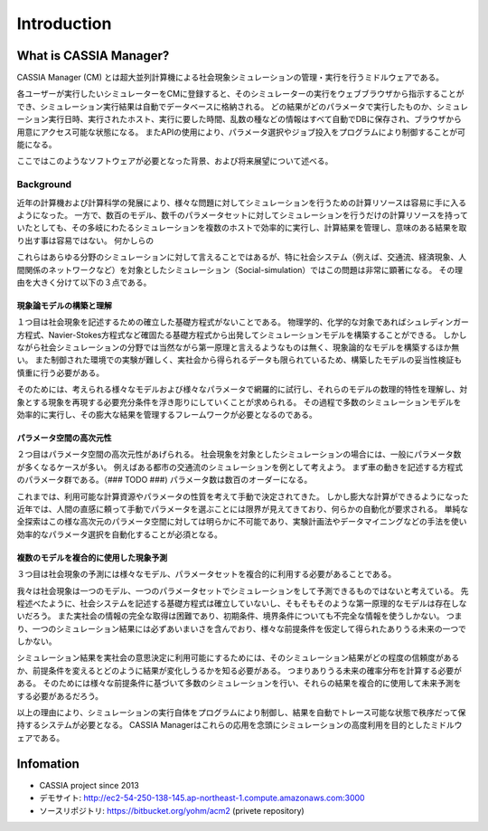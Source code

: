 ==========================================
Introduction
==========================================

What is CASSIA Manager?
==========================

CASSIA Manager (CM) とは超大並列計算機による社会現象シミュレーションの管理・実行を行うミドルウェアである。

各ユーザーが実行したいシミュレーターをCMに登録すると、そのシミュレーターの実行をウェブブラウザから指示することができ、シミュレーション実行結果は自動でデータベースに格納される。
どの結果がどのパラメータで実行したものか、シミュレーション実行日時、実行されたホスト、実行に要した時間、乱数の種などの情報はすべて自動でDBに保存され、ブラウザから用意にアクセス可能な状態になる。
またAPIの使用により、パラメータ選択やジョブ投入をプログラムにより制御することが可能になる。

ここではこのようなソフトウェアが必要となった背景、および将来展望について述べる。

Background
----------------

近年の計算機および計算科学の発展により、様々な問題に対してシミュレーションを行うための計算リソースは容易に手に入るようになった。
一方で、数百のモデル、数千のパラメータセットに対してシミュレーションを行うだけの計算リソースを持っていたとしても、その多岐にわたるシミュレーションを複数のホストで効率的に実行し、計算結果を管理し、意味のある結果を取り出す事は容易ではない。
何かしらの

これらはあらゆる分野のシミュレーションに対して言えることではあるが、特に社会システム（例えば、交通流、経済現象、人間関係のネットワークなど）を対象としたシミュレーション（Social-simulation）ではこの問題は非常に顕著になる。
その理由を大きく分けて以下の３点である。

現象論モデルの構築と理解
^^^^^^^^^^^^^^^^^^^^^^^^^^^^^^^^^^^^^^^^^^

１つ目は社会現象を記述するための確立した基礎方程式がないことである。
物理学的、化学的な対象であればシュレディンガー方程式、Navier-Stokes方程式など確固たる基礎方程式から出発してシミュレーションモデルを構築することができる。
しかしながら社会シミュレーションの分野では当然ながら第一原理と言えるようなものは無く、現象論的なモデルを構築するほか無い。
また制御された環境での実験が難しく、実社会から得られるデータも限られているため、構築したモデルの妥当性検証も慎重に行う必要がある。

そのためには、考えられる様々なモデルおよび様々なパラメータで網羅的に試行し、それらのモデルの数理的特性を理解し、対象とする現象を再現する必要充分条件を浮き彫りにしていくことが求められる。
その過程で多数のシミュレーションモデルを効率的に実行し、その膨大な結果を管理するフレームワークが必要となるのである。


パラメータ空間の高次元性
^^^^^^^^^^^^^^^^^^^^^^^^^^^^^^^^^^^^^^^^^

２つ目はパラメータ空間の高次元性があげられる。
社会現象を対象としたシミュレーションの場合には、一般にパラメータ数が多くなるケースが多い。
例えばある都市の交通流のシミュレーションを例として考えよう。
まず車の動きを記述する方程式のパラメータ群である。（### TODO ###)
パラメータ数は数百のオーダーになる。

これまでは、利用可能な計算資源やパラメータの性質を考えて手動で決定されてきた。
しかし膨大な計算ができるようになった近年では、人間の直感に頼って手動でパラメータを選ぶことには限界が見えてきており、何らかの自動化が要求される。
単純な全探索はこの様な高次元のパラメータ空間に対しては明らかに不可能であり、実験計画法やデータマイニングなどの手法を使い効率的なパラメータ選択を自動化することが必須となる。


複数のモデルを複合的に使用した現象予測
^^^^^^^^^^^^^^^^^^^^^^^^^^^^^^^^^^^^^^^^^^^

３つ目は社会現象の予測には様々なモデル、パラメータセットを複合的に利用する必要があることである。

我々は社会現象は一つのモデル、一つのパラメータセットでシミュレーションをして予測できるものではないと考えている。
先程述べたように、社会システムを記述する基礎方程式は確立していないし、そもそもそのような第一原理的なモデルは存在しないだろう。
また実社会の情報の完全な取得は困難であり、初期条件、境界条件についても不完全な情報を使うしかない。
つまり、一つのシミュレーション結果には必ずあいまいさを含んでおり、様々な前提条件を仮定して得られたありうる未来の一つでしかない。 

シミュレーション結果を実社会の意思決定に利用可能にするためには、そのシミュレーション結果がどの程度の信頼度があるか、前提条件を変えるとどのように結果が変化しうるかを知る必要がある。
つまりありうる未来の確率分布を計算する必要がある。
そのためには様々な前提条件に基づいて多数のシミュレーションを行い、それらの結果を複合的に使用して未来予測をする必要があるだろう。

.. 実社会システムとのインテグレーション
.. ^^^^^^^^^^^^^^^^^^^^^^^^^^^^^^^^^^^^^^^^^^

.. ３つ目は実社会ITシステムとのインテグレーションの必要性である。

.. 社会は時々刻々変化する。
.. その瞬間瞬間のデータを使ってリアルタイムに社会シミュレーションを行い、社会システムの適切な制御を行うことも将来求められるであろう。
.. 例えば、証券取引所のエージェントシミュレーションを行い、株価の異常な兆候をとらえサーキットブレーカーなどにより極端な変動を制御するというような応用も考えられる。
.. その際に、シミュレーションの実行と結果管理のための統一されたI/Fがあれば実社会のITシステムとの統合も容易になるであろう。

以上の理由により、シミュレーションの実行自体をプログラムにより制御し、結果を自動でトレース可能な状態で秩序だって保持するシステムが必要となる。
CASSIA Managerはこれらの応用を念頭にシミュレーションの高度利用を目的としたミドルウェアである。


.. Hub
.. Center

.. Simulation Center for Future Society
.. possible worlds
.. Future ICT
.. Hub
.. enormous models, enormous parameter sets
.. compound
.. complex
.. multi-process observer pattern


Infomation
====
* CASSIA project since 2013
* デモサイト: http://ec2-54-250-138-145.ap-northeast-1.compute.amazonaws.com:3000
* ソースリポジトリ: https://bitbucket.org/yohm/acm2 (privete repository)